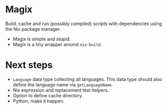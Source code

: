 * Magix
Build, cache and run (possibly compiled) scripts with dependencies using the Nix
package manager.

- Magix is simple and stupid.
- Magix is a tiny wrapper around =nix-build=.

* Next steps
- =Language= data type collecting all languages. This data type should also
  define the language name via =getLanguageName=.
- Nix expression and replacement test helpers.
- Option to define cache directory.
- Python, make it happen.
